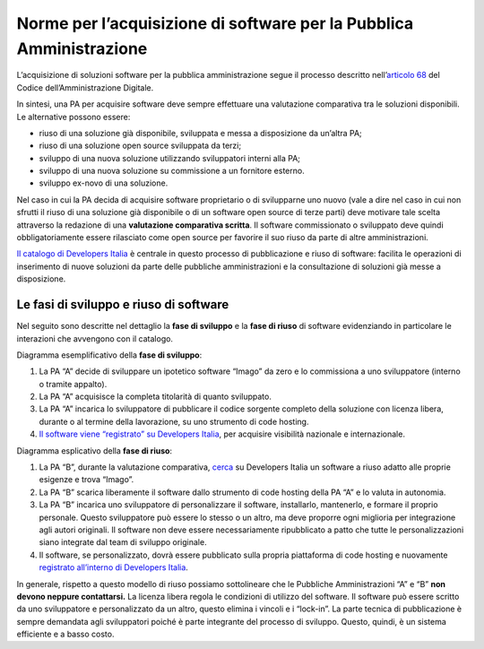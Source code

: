 Norme per l’acquisizione di software per la Pubblica Amministrazione
====================================================================

L’acquisizione di soluzioni software per la pubblica amministrazione
segue il processo descritto nell’\ `articolo
68 <https://docs.italia.it/italia/piano-triennale-ict/codice-amministrazione-digitale-docs/it/v2017-12-13/_rst/capo6_art68.html>`__
del Codice dell’Amministrazione Digitale.

In sintesi, una PA per acquisire software deve sempre effettuare una
valutazione comparativa tra le soluzioni disponibili. Le alternative
possono essere:

-  riuso di una soluzione già disponibile, sviluppata e messa a
   disposizione da un’altra PA;

-  riuso di una soluzione open source sviluppata da terzi;

-  sviluppo di una nuova soluzione utilizzando sviluppatori interni alla
   PA;

-  sviluppo di una nuova soluzione su commissione a un fornitore
   esterno.

-  sviluppo ex-novo di una soluzione.

Nel caso in cui la PA decida di acquisire software proprietario o di
svilupparne uno nuovo (vale a dire nel caso in cui non sfrutti il riuso
di una soluzione già disponibile o di un software open source di terze
parti) deve motivare tale scelta attraverso la redazione di una
**valutazione comparativa scritta**. Il software commissionato o
sviluppato deve quindi obbligatoriamente essere rilasciato come open
source per favorire il suo riuso da parte di altre amministrazioni.

`Il catalogo di Developers
Italia <https://developers.italia.it/it/software>`__ è centrale in
questo processo di pubblicazione e riuso di software: facilita le
operazioni di inserimento di nuove soluzioni da parte delle pubbliche
amministrazioni e la consultazione di soluzioni già messe a
disposizione.

Le fasi di sviluppo e riuso di software
---------------------------------------

Nel seguito sono descritte nel dettaglio la **fase di sviluppo** e la
**fase di riuso** di software evidenziando in particolare le interazioni
che avvengono con il catalogo.

Diagramma esemplificativo della **fase di sviluppo**:

1. La PA “A” decide di sviluppare un ipotetico software “Imago” da zero
   e lo commissiona a uno sviluppatore (interno o tramite appalto).

2. La PA “A” acquisisce la completa titolarità di quanto sviluppato.

3. La PA “A” incarica lo sviluppatore di pubblicare il codice sorgente
   completo della soluzione con licenza libera, durante o al termine
   della lavorazione, su uno strumento di code hosting.

4. `Il software viene “registrato” su Developers
   Italia <https://developers.italia.it/it/riuso/pubblicazione>`__, per
   acquisire visibilità nazionale e internazionale.

|image0|

Diagramma esplicativo della **fase di riuso**:

1. La PA “B”, durante la valutazione comparativa,
   `cerca <https://developers.italia.it/it/search?type=software_reuse&sort_by=relevance&page=0>`__
   su Developers Italia un software a riuso adatto alle proprie esigenze
   e trova “Imago”.

2. La PA “B” scarica liberamente il software dallo strumento di code
   hosting della PA “A” e lo valuta in autonomia.

3. La PA “B” incarica uno sviluppatore di personalizzare il software,
   installarlo, mantenerlo, e formare il proprio personale. Questo
   sviluppatore può essere lo stesso o un altro, ma deve proporre ogni
   miglioria per integrazione agli autori originali. Il software non
   deve essere necessariamente ripubblicato a patto che tutte le
   personalizzazioni siano integrate dal team di sviluppo originale.

4. Il software, se personalizzato, dovrà essere pubblicato sulla propria
   piattaforma di code hosting e nuovamente `registrato all’interno di
   Developers Italia <https://onboarding.developers.italia.it/>`__.

|image1|

In generale, rispetto a questo modello di riuso possiamo sottolineare
che le Pubbliche Amministrazioni “A” e “B” **non devono neppure
contattarsi.** La licenza libera regola le condizioni di utilizzo del
software. Il software può essere scritto da uno sviluppatore e
personalizzato da un altro, questo elimina i vincoli e i “lock-in”. La
parte tecnica di pubblicazione è sempre demandata agli sviluppatori
poiché è parte integrante del processo di sviluppo. Questo, quindi, è un
sistema efficiente e a basso costo.

.. |image0| image:: /media/image1.png
   :width: 3.2984in
   :height: 3.22396in
.. |image1| image:: /media/image2.png
   :width: 4.02083in
   :height: 3.93685in
